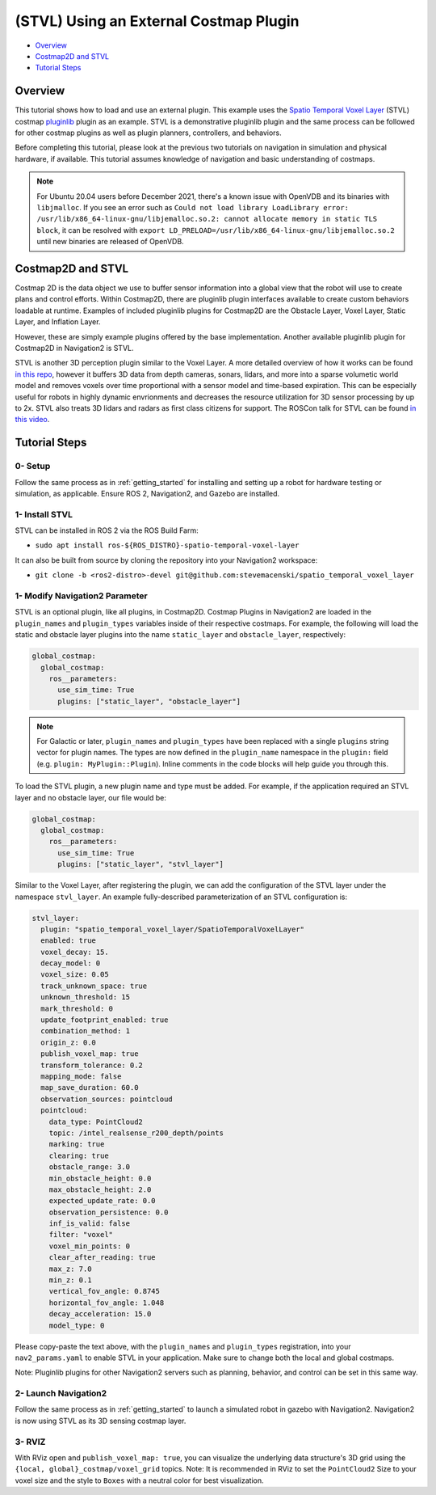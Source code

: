 .. _stvl:

(STVL) Using an External Costmap Plugin
***************************************

- `Overview`_
- `Costmap2D and STVL`_
- `Tutorial Steps`_

.. raw:: html

    <h1 align="center">
      <div style="position: relative; padding-bottom: 0%; overflow: hidden; max-width: 100%; height: auto;">
        <iframe width="700" height="450" src="https://www.youtube.com/embed/TGxb1OzgmNQ?autoplay=1" frameborder="1" allow="accelerometer; autoplay; encrypted-media; gyroscope; picture-in-picture" allowfullscreen></iframe>
      </div>
    </h1>

Overview
========

This tutorial shows how to load and use an external plugin.
This example uses the `Spatio Temporal Voxel Layer <https://github.com/SteveMacenski/spatio_temporal_voxel_layer/>`_ (STVL) costmap `pluginlib <http://wiki.ros.org/pluginlib/>`_ plugin as an example.
STVL is a demonstrative pluginlib plugin and the same process can be followed for other costmap plugins as well as plugin planners, controllers, and behaviors.

Before completing this tutorial, please look at the previous two tutorials on navigation in simulation and physical hardware, if available.
This tutorial assumes knowledge of navigation and basic understanding of costmaps.

.. note::

  For Ubuntu 20.04 users before December 2021, there's a known issue with OpenVDB and its binaries with ``libjmalloc``. If you see an error such as ``Could not load library LoadLibrary error: /usr/lib/x86_64-linux-gnu/libjemalloc.so.2: cannot allocate memory in static TLS block``, it can be resolved with ``export LD_PRELOAD=/usr/lib/x86_64-linux-gnu/libjemalloc.so.2`` until new binaries are released of OpenVDB.


Costmap2D and STVL
==================

Costmap 2D is the data object we use to buffer sensor information into a global view that the robot will use to create plans and control efforts.
Within Costmap2D, there are pluginlib plugin interfaces available to create custom behaviors loadable at runtime.
Examples of included pluginlib plugins for Costmap2D are the Obstacle Layer, Voxel Layer, Static Layer, and Inflation Layer.

However, these are simply example plugins offered by the base implementation.
Another available pluginlib plugin for Costmap2D in Navigation2 is STVL.

STVL is another 3D perception plugin similar to the Voxel Layer.
A more detailed overview of how it works can be found `in this repo <https://github.com/SteveMacenski/spatio_temporal_voxel_layer/>`_, however it buffers 3D data from depth cameras, sonars, lidars, and more into a sparse volumetic world model and removes voxels over time proportional with a sensor model and time-based expiration.
This can be especially useful for robots in highly dynamic envrionments and decreases the resource utilization for 3D sensor processing by up to 2x.
STVL also treats 3D lidars and radars as first class citizens for support.
The ROSCon talk for STVL can be found `in this video <https://vimeo.com/292699571>`_.

Tutorial Steps
==============

0- Setup
--------

Follow the same process as in :ref:`getting_started` for installing and setting up a robot for hardware testing or simulation, as applicable. Ensure ROS 2, Navigation2, and Gazebo are installed.

1- Install STVL
---------------

STVL can be installed in ROS 2 via the ROS Build Farm:

- ``sudo apt install ros-${ROS_DISTRO}-spatio-temporal-voxel-layer``

It can also be built from source by cloning the repository into your Navigation2 workspace:

- ``git clone -b <ros2-distro>-devel git@github.com:stevemacenski/spatio_temporal_voxel_layer``

1- Modify Navigation2 Parameter
-------------------------------

STVL is an optional plugin, like all plugins, in Costmap2D. Costmap Plugins in Navigation2 are loaded in the ``plugin_names`` and ``plugin_types`` variables inside of their respective costmaps.
For example, the following will load the static and obstacle layer plugins into the name ``static_layer`` and ``obstacle_layer``, respectively:

.. code-block:: yaml

    global_costmap:
      global_costmap:
        ros__parameters:
          use_sim_time: True
          plugins: ["static_layer", "obstacle_layer"]


.. note::

  For Galactic or later, ``plugin_names`` and ``plugin_types`` have been replaced with a single ``plugins`` string vector for plugin names. The types are now defined in the ``plugin_name`` namespace in the ``plugin:`` field (e.g. ``plugin: MyPlugin::Plugin``). Inline comments in the code blocks will help guide you through this.

To load the STVL plugin, a new plugin name and type must be added.
For example, if the application required an STVL layer and no obstacle layer, our file would be:

.. code-block:: yaml

    global_costmap:
      global_costmap:
        ros__parameters:
          use_sim_time: True
          plugins: ["static_layer", "stvl_layer"]

Similar to the Voxel Layer, after registering the plugin, we can add the configuration of the STVL layer under the namespace ``stvl_layer``.
An example fully-described parameterization of an STVL configuration is:

.. code-block:: yaml

    stvl_layer:
      plugin: "spatio_temporal_voxel_layer/SpatioTemporalVoxelLayer"
      enabled: true
      voxel_decay: 15.
      decay_model: 0
      voxel_size: 0.05
      track_unknown_space: true
      unknown_threshold: 15
      mark_threshold: 0
      update_footprint_enabled: true
      combination_method: 1
      origin_z: 0.0
      publish_voxel_map: true
      transform_tolerance: 0.2
      mapping_mode: false
      map_save_duration: 60.0
      observation_sources: pointcloud
      pointcloud:
        data_type: PointCloud2
        topic: /intel_realsense_r200_depth/points
        marking: true
        clearing: true
        obstacle_range: 3.0
        min_obstacle_height: 0.0
        max_obstacle_height: 2.0
        expected_update_rate: 0.0
        observation_persistence: 0.0
        inf_is_valid: false
        filter: "voxel"
        voxel_min_points: 0
        clear_after_reading: true
        max_z: 7.0
        min_z: 0.1
        vertical_fov_angle: 0.8745
        horizontal_fov_angle: 1.048
        decay_acceleration: 15.0
        model_type: 0

Please copy-paste the text above, with the ``plugin_names`` and ``plugin_types`` registration, into your ``nav2_params.yaml`` to enable STVL in your application.
Make sure to change both the local and global costmaps.

Note: Pluginlib plugins for other Navigation2 servers such as planning, behavior, and control can be set in this same way.

2- Launch Navigation2
---------------------

Follow the same process as in :ref:`getting_started` to launch a simulated robot in gazebo with Navigation2.
Navigation2 is now using STVL as its 3D sensing costmap layer.

3-  RVIZ
--------

With RViz open and ``publish_voxel_map: true``, you can visualize the underlying data structure's 3D grid using the ``{local, global}_costmap/voxel_grid`` topics.
Note: It is recommended in RViz to set the ``PointCloud2`` Size to your voxel size and the style to ``Boxes`` with a neutral color for best visualization.
